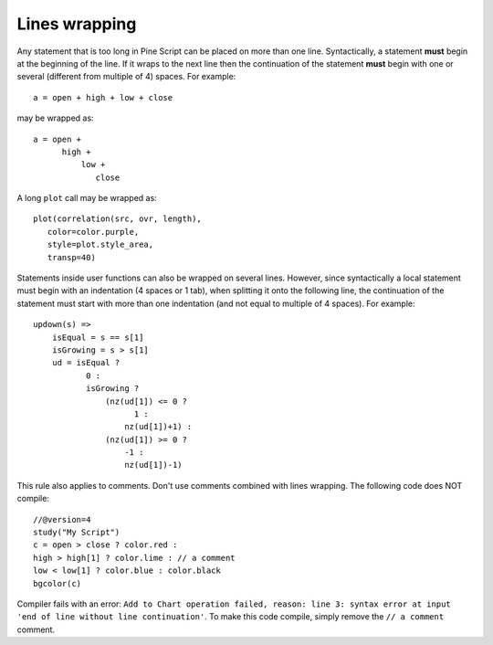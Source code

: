 Lines wrapping
==============

Any statement that is too long in Pine Script can be placed on more than
one line. Syntactically, a statement **must** begin at the beginning of the
line. If it wraps to the next line then the continuation of the
statement **must** begin with one or several (different from multiple of 4)
spaces. For example::

    a = open + high + low + close

may be wrapped as:

::

    a = open +
          high +
              low +
                 close

A long ``plot`` call may be wrapped as:

::

    plot(correlation(src, ovr, length),
       color=color.purple,
       style=plot.style_area,
       transp=40)

Statements inside user functions can also be wrapped on several lines.
However, since syntactically a local statement must begin with an
indentation (4 spaces or 1 tab), when splitting it onto the
following line, the continuation of the statement must start with more
than one indentation (and not equal to multiple of 4 spaces). For
example:

::

    updown(s) =>
        isEqual = s == s[1]
        isGrowing = s > s[1]
        ud = isEqual ?
               0 :
               isGrowing ?
                   (nz(ud[1]) <= 0 ?
                         1 :
                       nz(ud[1])+1) :
                   (nz(ud[1]) >= 0 ?
                       -1 :
                       nz(ud[1])-1)

This rule also applies to comments. Don't use comments combined
with lines wrapping. The following code does NOT compile::

    //@version=4
    study("My Script")
    c = open > close ? color.red :
    high > high[1] ? color.lime : // a comment
    low < low[1] ? color.blue : color.black
    bgcolor(c)


Compiler fails with an error:
``Add to Chart operation failed, reason: line 3: syntax error at input 'end of line without line continuation'``.
To make this code compile, simply remove the ``// a comment`` comment.
